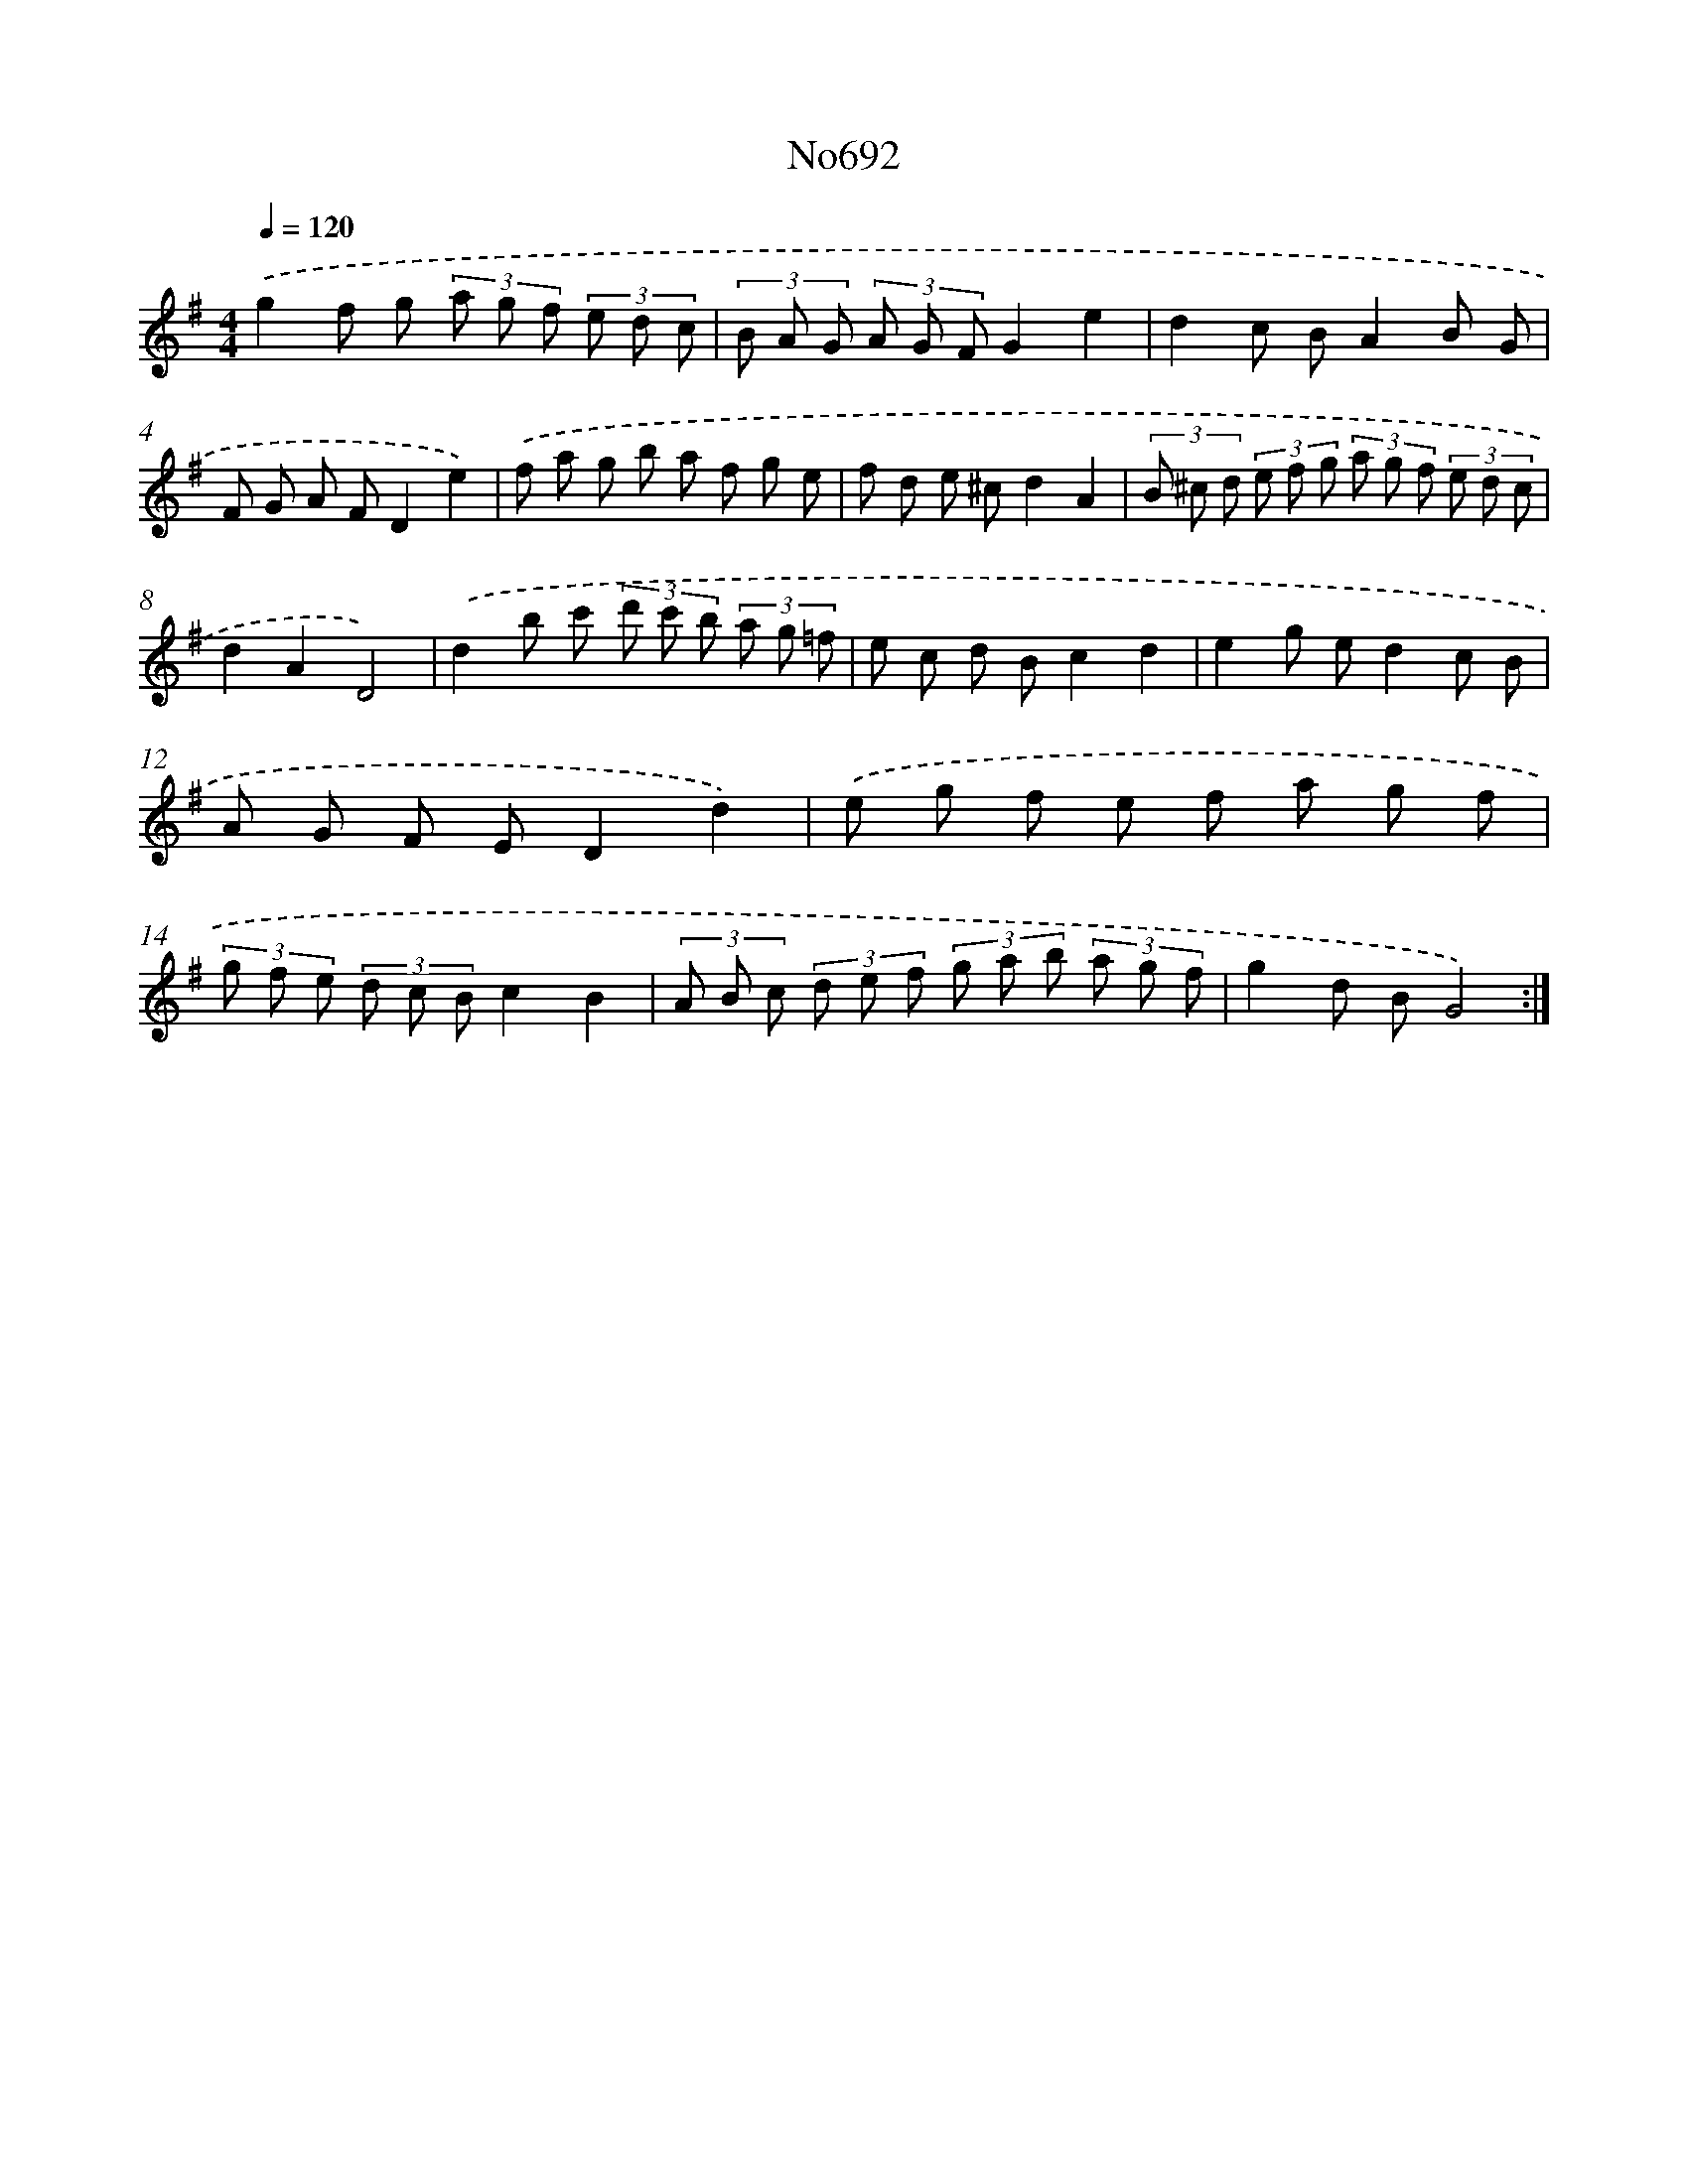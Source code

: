 X: 7125
T: No692
%%abc-version 2.0
%%abcx-abcm2ps-target-version 5.9.1 (29 Sep 2008)
%%abc-creator hum2abc beta
%%abcx-conversion-date 2018/11/01 14:36:34
%%humdrum-veritas 2535140272
%%humdrum-veritas-data 301940565
%%continueall 1
%%barnumbers 0
L: 1/8
M: 4/4
Q: 1/4=120
K: G clef=treble
.('g2f g (3a g f (3e d c |
(3B A G (3A G FG2e2 |
d2c BA2B G |
F G A FD2e2) |
.('f a g b a f g e |
f d e ^cd2A2 |
(3B ^c d (3e f g (3a g f (3e d c |
d2A2D4) |
.('d2b c' (3d' c' b (3a g =f |
e c d Bc2d2 |
e2g ed2c B |
A G F ED2d2) |
.('e g f e f a g f |
(3g f e (3d c Bc2B2 |
(3A B c (3d e f (3g a b (3a g f |
g2d BG4) :|]
